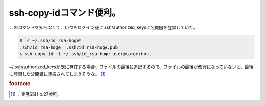 ﻿ssh-copy-idコマンド便利。
####################################


このコマンドを知らなくて、いつもログイン後に.ssh/authorized_keysに公開鍵を登録していた。

.. code-block:: none

   $ ls ~/.ssh/id_rsa-hoge*
   .ssh/id_rsa-hoge  .ssh/id_rsa-hoge.pub
   $ ssh-copy-id -i ~/.ssh/id_rsa-hoge user@targethost


~/.ssh/authorized_keysが既に存在する場合、ファイルの最後に追記するので、ファイルの最後が改行になっていないと、最後に登録した公開鍵に連結されてしまうそうな。 [#]_ 



.. rubric:: footnote

.. [#] ：実用SSH p.27参照。



.. author:: mkouhei
.. categories:: Unix/Linux, 
.. tags::


